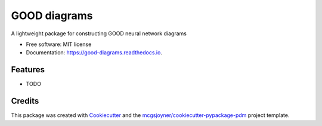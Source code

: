 ======
|repo|
======


.. image:: https://img.shields.io/pypi/v/good_diagrams.svg
        :target: https://pypi.python.org/pypi/good_diagrams

.. image:: https://readthedocs.org/projects/good-diagrams/badge/?version=latest
        :target: https://good-diagrams.readthedocs.io/en/latest/?version=latest
        :alt: Documentation Status

A lightweight package for constructing GOOD neural network diagrams


* Free software: MIT license
* Documentation: https://good-diagrams.readthedocs.io.


Features
--------

* TODO

Credits
-------

This package was created with Cookiecutter_ and the `mcgsjoyner/cookiecutter-pypackage-pdm`_ project template.

.. _Cookiecutter: https://github.com/audreyr/cookiecutter
.. _`mcgsjoyner/cookiecutter-pypackage-pdm`: https://github.com/mcgsjoyner/cookiecutter-pypackage-pdm
.. |repo| replace:: GOOD diagrams
